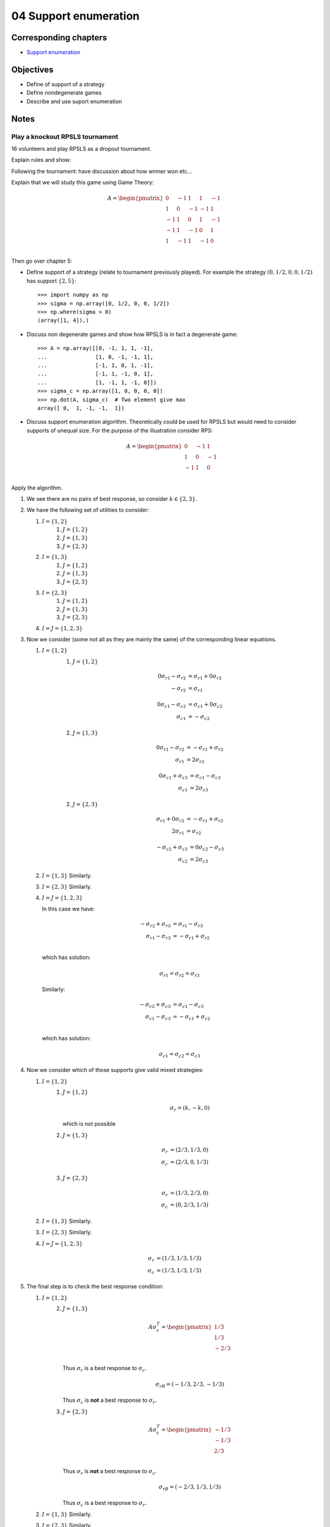 04 Support enumeration
======================

Corresponding chapters
----------------------

- `Support enumeration <http://vknight.org/gt/chapters/05/>`_


Objectives
----------

- Define of support of a strategy
- Define nondegenerate games
- Describe and use suport enumeration

Notes
-----

Play a knockout RPSLS tournament
********************************

16 volunteers and play RPSLS as a dropout tournament.

Explain rules and show:

.. image:: ../assets/activities/rpsls.png
   :width: 500px

Following the tournament: have discussion about how winner won etc...

Explain that we will study this game using Game Theory:

.. math::

   A = \begin{pmatrix}
   0 & -1 & 1 & 1 & -1\\
   1 & 0 & -1 & -1 & 1\\
   -1 & 1 & 0 & 1 & -1\\
   -1 & 1 & -1 & 0 & 1\\
   1 & -1 & 1 & -1 & 0\\
   \end{pmatrix}

Then go over chapter 5:

- Define support of a strategy (relate to tournament previously played). For
  example the strategy :math:`(0, 1/2, 0, 0, 1/2)` has support :math:`\{2,
  5\}`::

      >>> import numpy as np
      >>> sigma = np.array([0, 1/2, 0, 0, 1/2])
      >>> np.where(sigma > 0)
      (array([1, 4]),)

- Discuss non degenerate games and show how RPSLS is in fact a degenerate game::

      >>> A = np.array([[0, -1, 1, 1, -1],
      ...               [1, 0, -1, -1, 1],
      ...               [-1, 1, 0, 1, -1],
      ...               [-1, 1, -1, 0, 1],
      ...               [1, -1, 1, -1, 0]])
      >>> sigma_c = np.array([1, 0, 0, 0, 0])
      >>> np.dot(A, sigma_c)  # Two element give max
      array([ 0,  1, -1, -1,  1])



- Discuss support enumeration algorithm. Theoretically could be used for RPSLS
  but would need to consider supports of unequal size. For the purpose of the
  illustration consider RPS:

  .. math::

     A = \begin{pmatrix}
     0 & -1 & 1\\
     1 & 0 & -1\\
     -1 & 1 & 0\\
     \end{pmatrix}

Apply the algorithm.

1. We see there are no pairs of best response, so consider :math:`k\in\{2,3\}`.
2. We have the following set of utilities to consider:

   1. :math:`I=\{1, 2\}`
       1. :math:`J=\{1, 2\}`
       2. :math:`J=\{1, 3\}`
       3. :math:`J=\{2, 3\}`
   2. :math:`I=\{1, 3\}`
       1. :math:`J=\{1, 2\}`
       2. :math:`J=\{1, 3\}`
       3. :math:`J=\{2, 3\}`
   3. :math:`I=\{2, 3\}`
       1. :math:`J=\{1, 2\}`
       2. :math:`J=\{1, 3\}`
       3. :math:`J=\{2, 3\}`
   4. :math:`I=J=\{1, 2, 3\}`

3. Now we consider (some not all as they are mainly the same) of the
   corresponding linear equations.

   1. :math:`I=\{1, 2\}`
       1. :math:`J=\{1, 2\}`

          .. math::

             \begin{align}
             0{\sigma_r}_1 - {\sigma_r}_2 &= {\sigma_r}_1 + 0{\sigma_r}_2\\
             - {\sigma_r}_2 &= {\sigma_r}_1
             \end{align}

          .. math::

             \begin{align}
             0{\sigma_c}_1 - {\sigma_c}_2 &= {\sigma_c}_1 + 0{\sigma_c}_2\\
             {\sigma_c}_1 &= -{\sigma_c}_2
             \end{align}


       2. :math:`J=\{1, 3\}`

          .. math::

             \begin{align}
             0{\sigma_r}_1 - {\sigma_r}_2 &= -{\sigma_r}_1 + {\sigma_r}_2\\
             {\sigma_r}_1 &= 2{\sigma_r}_2
             \end{align}

          .. math::
             \begin{align}
             0{\sigma_c}_1 + {\sigma_c}_3 &= {\sigma_c}_1 - {\sigma_c}_3\\
             {\sigma_c}_1 &= 2{\sigma_c}_3
             \end{align}


       2. :math:`J=\{2, 3\}`

          .. math::

             \begin{align}
             {\sigma_r}_1 + 0{\sigma_r}_2 &= -{\sigma_r}_1 + {\sigma_r}_2\\
             2{\sigma_r}_1 &= {\sigma_r}_2
             \end{align}

          .. math::
             \begin{align}
             -{\sigma_c}_2 + {\sigma_c}_3 &= 0{\sigma_c}_2 - {\sigma_c}_3\\
             {\sigma_c}_2 &= 2{\sigma_c}_3
             \end{align}

   2. :math:`I=\{1, 3\}` Similarly.
   3. :math:`I=\{2, 3\}` Similarly.
   4. :math:`I=J=\{1, 2, 3\}`

      In this case we have:

      .. math::

         \begin{align}
         -{\sigma_r}_2 + {\sigma_r}_3 &= {\sigma_r}_1 - {\sigma_r}_3\\
         {\sigma_r}_1 - {\sigma_r}_3 &= -{\sigma_r}_1 + {\sigma_r}_2\\
         \end{align}

      which has solution:

      .. math::

         {\sigma_r}_1 = {\sigma_r}_2 = {\sigma_r}_3

      Similarly:

      .. math::

         \begin{align}
         -{\sigma_c}_2 + {\sigma_c}_3 &= {\sigma_c}_1 - {\sigma_c}_3\\
         {\sigma_c}_1 - {\sigma_c}_3 &= -{\sigma_c}_1 + {\sigma_c}_2\\
         \end{align}

      which has solution:

      .. math::

         {\sigma_c}_1 = {\sigma_c}_2 = {\sigma_c}_3

4. Now we consider which of those supports give valid mixed strategies:

   1. :math:`I=\{1, 2\}`
       1. :math:`J=\{1, 2\}`

          .. math::

             \sigma_{r} = (k, -k, 0)

          which is not possible


       2. :math:`J=\{1, 3\}`

          .. math::

             \begin{align}
             {\sigma_r} &= (2/3, 1/3, 0)\\
             {\sigma_c} &= (2/3, 0, 1/3)
             \end{align}


       3. :math:`J=\{2, 3\}`

          .. math::

             \begin{align}
             {\sigma_r} &= (1/3, 2/3, 0)\\
             {\sigma_c} &= (0, 2/3, 1/3)
             \end{align}

   2. :math:`I=\{1, 3\}` Similarly.
   3. :math:`I=\{2, 3\}` Similarly.
   4. :math:`I=J=\{1, 2, 3\}`

          .. math::

             \begin{align}
             {\sigma_r} &= (1/3, 1/3, 1/3)\\
             {\sigma_c} &= (1/3, 1/3, 1/3)
             \end{align}

5. The final step is to check the best response condition:

   1. :math:`I=\{1, 2\}`
       2. :math:`J=\{1, 3\}`

          .. math::

             A\sigma_c^T =  \begin{pmatrix}
                                1/3\\
                                1/3\\
                                -2/3\\
                            \end{pmatrix}

          Thus :math:`\sigma_r` is a best response to :math:`\sigma_c`.

          .. math::

             \sigma_rB =  (-1/3, 2/3, -1/3)

          Thus :math:`\sigma_c` is **not** a best response to :math:`\sigma_r`.


       3. :math:`J=\{2, 3\}`


          .. math::

             A\sigma_c^T =  \begin{pmatrix}
                                -1/3\\
                                -1/3\\
                                2/3\\
                            \end{pmatrix}

          Thus :math:`\sigma_r` is **not** a best response to :math:`\sigma_c`.

          .. math::

             \sigma_rB =  (-2/3, 1/3, 1/3)

          Thus :math:`\sigma_c` is a best response to :math:`\sigma_r`.


   2. :math:`I=\{1, 3\}` Similarly.
   3. :math:`I=\{2, 3\}` Similarly.
   4. :math:`I=J=\{1, 2, 3\}`

          .. math::

             A\sigma_c^T =  \begin{pmatrix}
                                0\\
                                0\\
                                0\\
                            \end{pmatrix}

          Thus :math:`\sigma_r` is a best response to :math:`\sigma_c`.

          .. math::

             \sigma_rB =  (0, 0, 0)

          Thus :math:`\sigma_c` is a best response to :math:`\sigma_r`.


We can confirm all of this using :code:`nashpy`::

    >>> import nash
    >>> A = np.array([[0, -1, 1],
    ...               [1, 0, -1],
    ...               [-1, 1, 0]])
    >>> rps = nash.Game(A)
    >>> list(rps.support_enumeration())
    [(array([ 0.333...,  0.333...,  0.333...]), array([ 0.333...,  0.333...,  0.333...]))]


Note that it can be computationally expensive to find **all** equilibria however
:code:`nashpy` can be used to find **a** Nash equilibrium by finding the first
one::

    >>> next(rps.support_enumeration())
    (array([ 0.333...,  0.333...,  0.333...]), array([ 0.333...,  0.333...,  0.333...]))

Discuss Nash's theorem briefly. Highlight how that can seem contradictory for
the output of :code:`nashpy` (using support enumeration)
for the degenerate game of the notes. However, that won't always be the case::

      >>> A = np.array([[0, -1, 1, 1, -1],
      ...               [1, 0, -1, -1, 1],
      ...               [-1, 1, 0, 1, -1],
      ...               [-1, 1, -1, 0, 1],
      ...               [1, -1, 1, -1, 0]])
      >>> rpsls = nash.Game(A)
      >>> list(rpsls.support_enumeration())
      [(array([ 0.2,  0.2,  0.2,  0.2,  0.2]), array([ 0.2,  0.2,  0.2,  0.2,  0.2]))]


Some details about the proof:

- Proved in a 19 page thesis! (2 pages of appendices)
- Noble prize for economics
- Watch a beautiful mind
